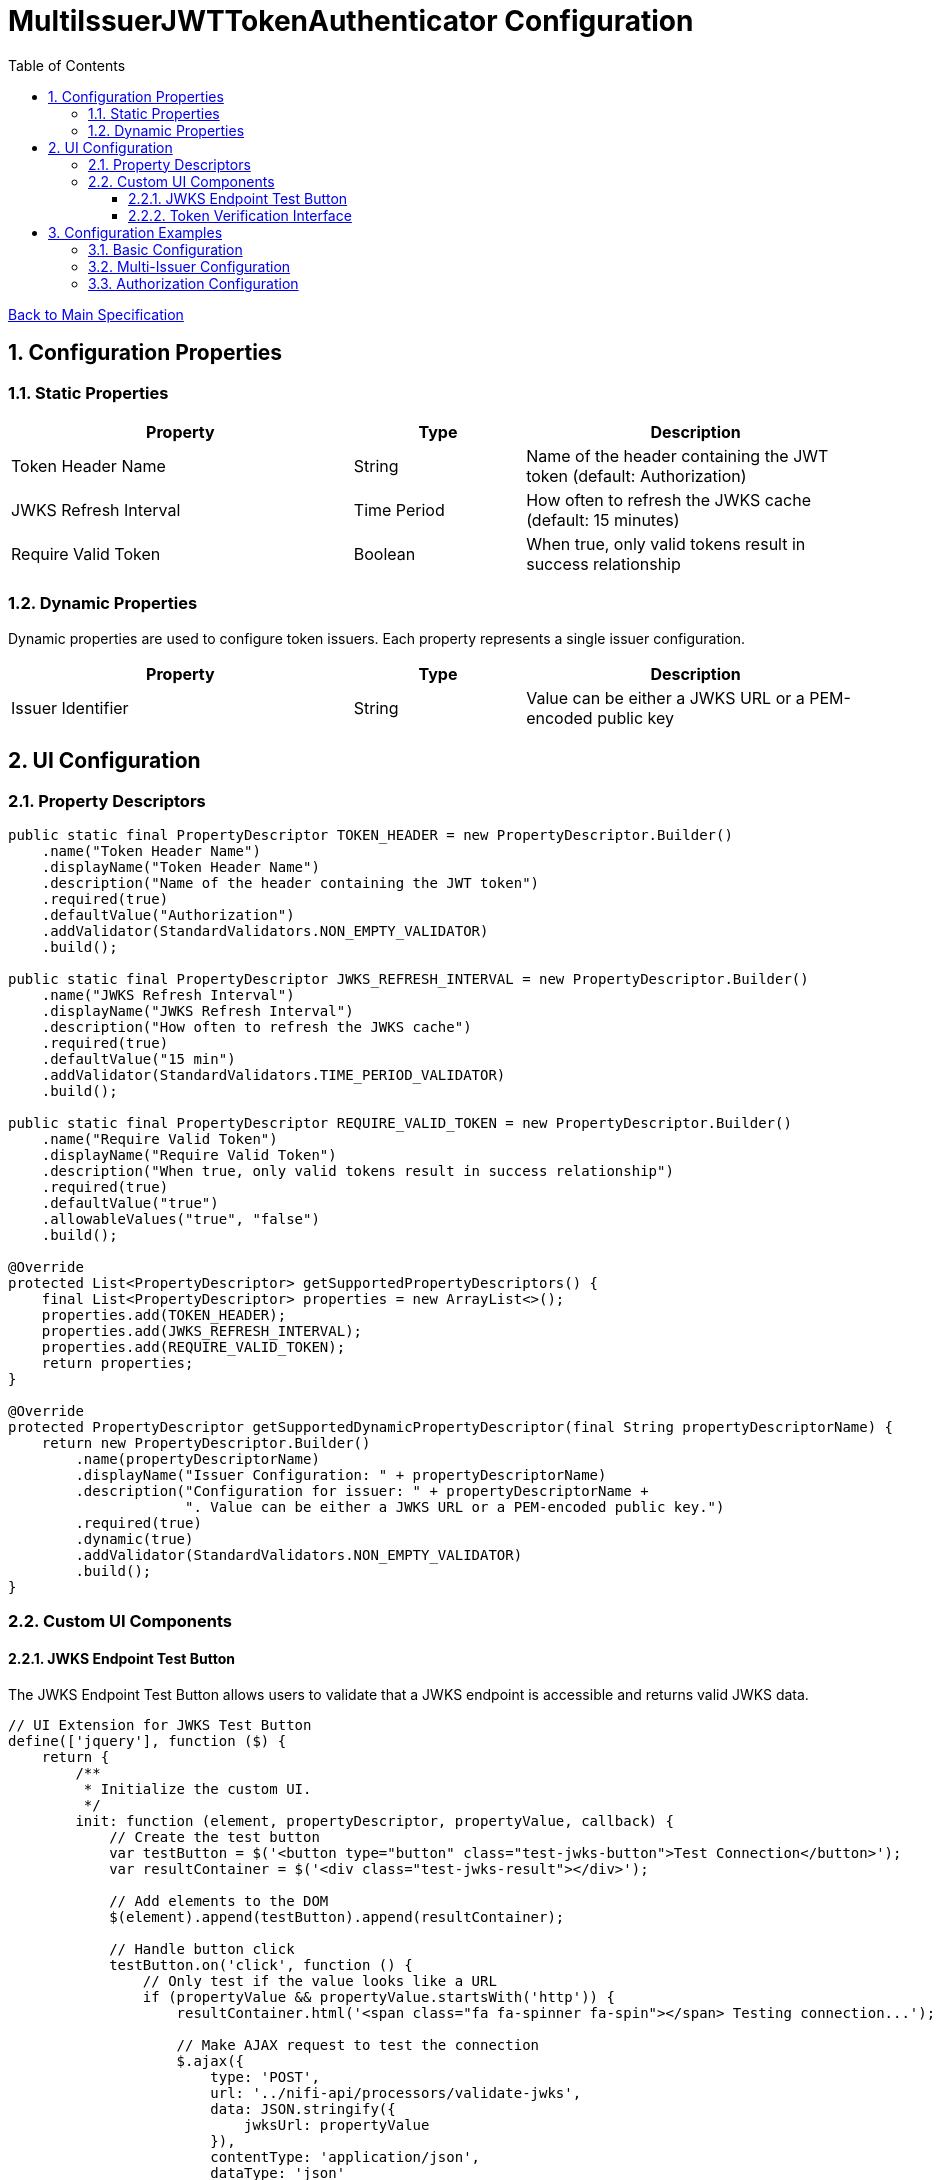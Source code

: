 = MultiIssuerJWTTokenAuthenticator Configuration
:toc:
:toclevels: 3
:toc-title: Table of Contents
:sectnums:

link:../specification.adoc[Back to Main Specification]

== Configuration Properties

=== Static Properties
[cols="2,1,2"]
|===
|Property |Type |Description

|Token Header Name
|String
|Name of the header containing the JWT token (default: Authorization)

|JWKS Refresh Interval
|Time Period
|How often to refresh the JWKS cache (default: 15 minutes)

|Require Valid Token
|Boolean
|When true, only valid tokens result in success relationship
|===

=== Dynamic Properties
Dynamic properties are used to configure token issuers. Each property represents a single issuer configuration.

[cols="2,1,2"]
|===
|Property |Type |Description

|Issuer Identifier
|String
|Value can be either a JWKS URL or a PEM-encoded public key
|===

== UI Configuration

=== Property Descriptors
[source,java]
----
public static final PropertyDescriptor TOKEN_HEADER = new PropertyDescriptor.Builder()
    .name("Token Header Name")
    .displayName("Token Header Name")
    .description("Name of the header containing the JWT token")
    .required(true)
    .defaultValue("Authorization")
    .addValidator(StandardValidators.NON_EMPTY_VALIDATOR)
    .build();

public static final PropertyDescriptor JWKS_REFRESH_INTERVAL = new PropertyDescriptor.Builder()
    .name("JWKS Refresh Interval")
    .displayName("JWKS Refresh Interval")
    .description("How often to refresh the JWKS cache")
    .required(true)
    .defaultValue("15 min")
    .addValidator(StandardValidators.TIME_PERIOD_VALIDATOR)
    .build();

public static final PropertyDescriptor REQUIRE_VALID_TOKEN = new PropertyDescriptor.Builder()
    .name("Require Valid Token")
    .displayName("Require Valid Token")
    .description("When true, only valid tokens result in success relationship")
    .required(true)
    .defaultValue("true")
    .allowableValues("true", "false")
    .build();

@Override
protected List<PropertyDescriptor> getSupportedPropertyDescriptors() {
    final List<PropertyDescriptor> properties = new ArrayList<>();
    properties.add(TOKEN_HEADER);
    properties.add(JWKS_REFRESH_INTERVAL);
    properties.add(REQUIRE_VALID_TOKEN);
    return properties;
}

@Override
protected PropertyDescriptor getSupportedDynamicPropertyDescriptor(final String propertyDescriptorName) {
    return new PropertyDescriptor.Builder()
        .name(propertyDescriptorName)
        .displayName("Issuer Configuration: " + propertyDescriptorName)
        .description("Configuration for issuer: " + propertyDescriptorName + 
                     ". Value can be either a JWKS URL or a PEM-encoded public key.")
        .required(true)
        .dynamic(true)
        .addValidator(StandardValidators.NON_EMPTY_VALIDATOR)
        .build();
}
----

=== Custom UI Components

==== JWKS Endpoint Test Button
The JWKS Endpoint Test Button allows users to validate that a JWKS endpoint is accessible and returns valid JWKS data.

[source,javascript]
----
// UI Extension for JWKS Test Button
define(['jquery'], function ($) {
    return {
        /**
         * Initialize the custom UI.
         */
        init: function (element, propertyDescriptor, propertyValue, callback) {
            // Create the test button
            var testButton = $('<button type="button" class="test-jwks-button">Test Connection</button>');
            var resultContainer = $('<div class="test-jwks-result"></div>');
            
            // Add elements to the DOM
            $(element).append(testButton).append(resultContainer);
            
            // Handle button click
            testButton.on('click', function () {
                // Only test if the value looks like a URL
                if (propertyValue && propertyValue.startsWith('http')) {
                    resultContainer.html('<span class="fa fa-spinner fa-spin"></span> Testing connection...');
                    
                    // Make AJAX request to test the connection
                    $.ajax({
                        type: 'POST',
                        url: '../nifi-api/processors/validate-jwks',
                        data: JSON.stringify({
                            jwksUrl: propertyValue
                        }),
                        contentType: 'application/json',
                        dataType: 'json'
                    }).done(function (response) {
                        if (response.valid) {
                            resultContainer.html('<span class="fa fa-check" style="color: green;"></span> ' + 
                                                'Connection successful');
                        } else {
                            resultContainer.html('<span class="fa fa-times" style="color: red;"></span> ' + 
                                                'Connection failed: ' + response.explanation);
                        }
                    }).fail(function (xhr) {
                        resultContainer.html('<span class="fa fa-times" style="color: red;"></span> ' + 
                                            'Test failed: ' + xhr.responseText);
                    });
                } else {
                    resultContainer.html('<span class="fa fa-times" style="color: red;"></span> ' + 
                                        'Not a valid URL');
                }
            });
            
            callback({
                validate: function () {
                    return true;
                },
                getValue: function () {
                    return propertyValue;
                },
                setValue: function (newValue) {
                    propertyValue = newValue;
                }
            });
        },
        
        /**
         * Clean up any resources before the element is removed from the DOM.
         */
        cleanup: function (element) {
            $(element).find('.verify-token-button').off();
        }
    };
}
----

==== Token Verification Interface
The Token Verification Interface allows users to test JWT tokens against the current processor configuration.

[source,javascript]
----
define(['jquery'], function ($) {
    return {
        /**
         * Initialize the custom UI.
         */
        init: function (element, processorId, callback) {
            // Create UI elements
            var container = $('<div class="token-verification-container"></div>');
            var tokenInput = $('<textarea class="token-input" placeholder="Paste JWT token here..."></textarea>');
            var verifyButton = $('<button type="button" class="verify-token-button">Verify Token</button>');
            var resultContainer = $('<div class="verification-result"></div>');
            
            // Add elements to the DOM
            container.append(tokenInput)
                    .append(verifyButton)
                    .append(resultContainer);
            $(element).append(container);
            
            // Handle button click
            verifyButton.on('click', function () {
                var token = tokenInput.val().trim();
                if (!token) {
                    resultContainer.html('<div class="message-warning">Please enter a JWT token.</div>');
                    return;
                }
                
                resultContainer.html('<span class="fa fa-spinner fa-spin"></span> Verifying token...');
                
                // Make AJAX request to verify the token
                $.ajax({
                    type: 'POST',
                    url: '../nifi-api/processors/' + processorId + '/verify-token',
                    data: JSON.stringify({
                        token: token
                    }),
                    contentType: 'application/json',
                    dataType: 'json'
                }).done(function (response) {
                    if (response.valid) {
                        // Show success message with token details
                        var html = '<div class="message-success">Token is valid!</div>';
                        html += '<div class="token-details">';
                        html += '<h4>Token Details:</h4>';
                        html += '<table class="token-info-table">';
                        html += '<tr><td>Issuer:</td><td>' + response.issuer + '</td></tr>';
                        html += '<tr><td>Subject:</td><td>' + response.subject + '</td></tr>';
                        html += '<tr><td>Expires:</td><td>' + new Date(response.expiresAt * 1000).toLocaleString() + '</td></tr>';
                        
                        // Add claims
                        html += '<tr><td colspan="2"><h4>Claims:</h4></td></tr>';
                        for (var claim in response.claims) {
                            html += '<tr><td>' + claim + ':</td><td>' + JSON.stringify(response.claims[claim]) + '</td></tr>';
                        }
                        
                        // Add attributes that would be added
                        html += '<tr><td colspan="2"><h4>FlowFile Attributes:</h4></td></tr>';
                        for (var attr in response.attributes) {
                            html += '<tr><td>' + attr + ':</td><td>' + response.attributes[attr] + '</td></tr>';
                        }
                        
                        html += '</table>';
                        html += '</div>';
                        resultContainer.html(html);
                    } else {
                        // Show error message
                        var html = '<div class="message-error">Token validation failed!</div>';
                        html += '<div class="error-details">';
                        html += '<h4>Error Details:</h4>';
                        html += '<p>' + response.reason + '</p>';
                        
                        // Add suggestion if available
                        if (response.suggestion) {
                            html += '<h4>Suggestion:</h4>';
                            html += '<p>' + response.suggestion + '</p>';
                        }
                        
                        html += '</div>';
                        resultContainer.html(html);
                    }
                }).fail(function (xhr) {
                    resultContainer.html('<div class="message-error">Verification request failed: ' + 
                                         xhr.responseText + '</div>');
                });
            });
            
            callback();
        },
        
        /**
         * Clean up any resources before the element is removed from the DOM.
         */
        cleanup: function (element) {
            $(element).find('.verify-token-button').off();
        }
    };
}
----

== Configuration Examples

=== Basic Configuration
[source,properties]
----
# Static properties
Token Header Name: Authorization
JWKS Refresh Interval: 15 min
Require Valid Token: true

# Dynamic properties (issuers)
keycloak: https://auth.example.com/realms/master/protocol/openid-connect/certs
azure: https://login.microsoftonline.com/common/discovery/keys
----

=== Multi-Issuer Configuration
[source,properties]
----
# Static properties
Token Header Name: Authorization
JWKS Refresh Interval: 30 min
Require Valid Token: true

# Dynamic properties (issuers)
internal-keycloak: https://auth.internal.example.com/realms/master/protocol/openid-connect/certs
customer-keycloak: https://auth.customer.example.com/realms/master/protocol/openid-connect/certs
partner-auth: https://auth.partner.example.com/.well-known/jwks.json
legacy-system: -----BEGIN PUBLIC KEY-----\nMIIBIjANBgkqhkiG9w0BAQEFAAOCAQ8AMIIBCgKCAQEA...
----

=== Authorization Configuration
[source,properties]
----
# Static properties
Token Header Name: Authorization
JWKS Refresh Interval: 15 min
Require Valid Token: true
Required Scopes: api:read,api:write
Required Roles: admin,power-user

# Dynamic properties (issuers)
keycloak: https://auth.example.com/realms/master/protocol/openid-connect/certs
----
